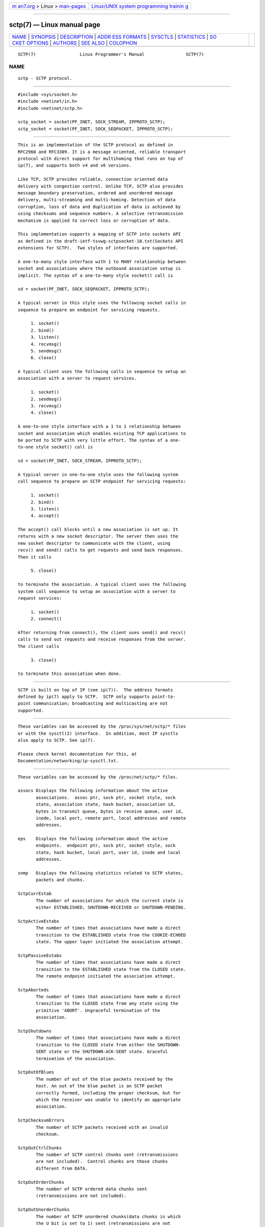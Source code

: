 .. container:: page-top

.. container:: nav-bar

   +----------------------------------+----------------------------------+
   | `m                               | `Linux/UNIX system programming   |
   | an7.org <../../../index.html>`__ | trainin                          |
   | > Linux >                        | g <http://man7.org/training/>`__ |
   | `man-pages <../index.html>`__    |                                  |
   +----------------------------------+----------------------------------+

--------------

sctp(7) — Linux manual page
===========================

+-----------------------------------+-----------------------------------+
| `NAME <#NAME>`__ \|               |                                   |
| `SYNOPSIS <#SYNOPSIS>`__ \|       |                                   |
| `DESCRIPTION <#DESCRIPTION>`__ \| |                                   |
| `ADDR                             |                                   |
| ESS FORMATS <#ADDRESS_FORMATS>`__ |                                   |
| \| `SYSCTLS <#SYSCTLS>`__ \|      |                                   |
| `STATISTICS <#STATISTICS>`__ \|   |                                   |
| `SO                               |                                   |
| CKET OPTIONS <#SOCKET_OPTIONS>`__ |                                   |
| \| `AUTHORS <#AUTHORS>`__ \|      |                                   |
| `SEE ALSO <#SEE_ALSO>`__ \|       |                                   |
| `COLOPHON <#COLOPHON>`__          |                                   |
+-----------------------------------+-----------------------------------+
| .. container:: man-search-box     |                                   |
+-----------------------------------+-----------------------------------+

::

   SCTP(7)                 Linux Programmer's Manual                SCTP(7)

NAME
-------------------------------------------------

::

          sctp - SCTP protocol.


---------------------------------------------------------

::

          #include <sys/socket.h>
          #include <netinet/in.h>
          #include <netinet/sctp.h>

          sctp_socket = socket(PF_INET, SOCK_STREAM, IPPROTO_SCTP);
          sctp_socket = socket(PF_INET, SOCK_SEQPACKET, IPPROTO_SCTP);


---------------------------------------------------------------

::

          This is an implementation of the SCTP protocol as defined in
          RFC2960 and RFC3309. It is a message oriented, reliable transport
          protocol with direct support for multihoming that runs on top of
          ip(7), and supports both v4 and v6 versions.

          Like TCP, SCTP provides reliable, connection oriented data
          delivery with congestion control. Unlike TCP, SCTP also provides
          message boundary preservation, ordered and unordered message
          delivery, multi-streaming and multi-homing. Detection of data
          corruption, loss of data and duplication of data is achieved by
          using checksums and sequence numbers. A selective retransmission
          mechanism is applied to correct loss or corruption of data.

          This implementation supports a mapping of SCTP into sockets API
          as defined in the draft-ietf-tsvwg-sctpsocket-10.txt(Sockets API
          extensions for SCTP).  Two styles of interfaces are supported.

          A one-to-many style interface with 1 to MANY relationship between
          socket and associations where the outbound association setup is
          implicit. The syntax of a one-to-many style socket() call is

          sd = socket(PF_INET, SOCK_SEQPACKET, IPPROTO_SCTP);

          A typical server in this style uses the following socket calls in
          sequence to prepare an endpoint for servicing requests.

               1. socket()
               2. bind()
               3. listen()
               4. recvmsg()
               5. sendmsg()
               6. close()

          A typical client uses the following calls in sequence to setup an
          association with a server to request services.

               1. socket()
               2. sendmsg()
               3. recvmsg()
               4. close()

          A one-to-one style interface with a 1 to 1 relationship between
          socket and association which enables existing TCP applications to
          be ported to SCTP with very little effort. The syntax of a one-
          to-one style socket() call is

          sd = socket(PF_INET, SOCK_STREAM, IPPROTO_SCTP);

          A typical server in one-to-one style uses the following system
          call sequence to prepare an SCTP endpoint for servicing requests:

               1. socket()
               2. bind()
               3. listen()
               4. accept()

          The accept() call blocks until a new association is set up. It
          returns with a new socket descriptor. The server then uses the
          new socket descriptor to communicate with the client, using
          recv() and send() calls to get requests and send back responses.
          Then it calls

               5. close()

          to terminate the association. A typical client uses the following
          system call sequence to setup an association with a server to
          request services:

               1. socket()
               2. connect()

          After returning from connect(), the client uses send() and recv()
          calls to send out requests and receive responses from the server.
          The client calls

               3. close()

          to terminate this association when done.


-----------------------------------------------------------------------

::

          SCTP is built on top of IP (see ip(7)).  The address formats
          defined by ip(7) apply to SCTP.  SCTP only supports point-to-
          point communication; broadcasting and multicasting are not
          supported.


-------------------------------------------------------

::

          These variables can be accessed by the /proc/sys/net/sctp/* files
          or with the sysctl(2) interface.  In addition, most IP sysctls
          also apply to SCTP. See ip(7).

          Please check kernel documentation for this, at
          Documentation/networking/ip-sysctl.txt.


-------------------------------------------------------------

::

          These variables can be accessed by the /proc/net/sctp/* files.

          assocs Displays the following information about the active
                 associations.  assoc ptr, sock ptr, socket style, sock
                 state, association state, hash bucket, association id,
                 bytes in transmit queue, bytes in receive queue, user id,
                 inode, local port, remote port, local addresses and remote
                 addresses.

          eps    Displays the following information about the active
                 endpoints.  endpoint ptr, sock ptr, socket style, sock
                 state, hash bucket, local port, user id, inode and local
                 addresses.

          snmp   Displays the following statistics related to SCTP states,
                 packets and chunks.

          SctpCurrEstab
                 The number of associations for which the current state is
                 either ESTABLISHED, SHUTDOWN-RECEIVED or SHUTDOWN-PENDING.

          SctpActiveEstabs
                 The number of times that associations have made a direct
                 transition to the ESTABLISHED state from the COOKIE-ECHOED
                 state. The upper layer initiated the association attempt.

          SctpPassiveEstabs
                 The number of times that associations have made a direct
                 transition to the ESTABLISHED state from the CLOSED state.
                 The remote endpoint initiated the association attempt.

          SctpAborteds
                 The number of times that associations have made a direct
                 transition to the CLOSED state from any state using the
                 primitive 'ABORT'. Ungraceful termination of the
                 association.

          SctpShutdowns
                 The number of times that associations have made a direct
                 transition to the CLOSED state from either the SHUTDOWN-
                 SENT state or the SHUTDOWN-ACK-SENT state. Graceful
                 termination of the association.

          SctpOutOfBlues
                 The number of out of the blue packets received by the
                 host. An out of the blue packet is an SCTP packet
                 correctly formed, including the proper checksum, but for
                 which the receiver was unable to identify an appropriate
                 association.

          SctpChecksumErrors
                 The number of SCTP packets received with an invalid
                 checksum.

          SctpOutCtrlChunks
                 The number of SCTP control chunks sent (retransmissions
                 are not included).  Control chunks are those chunks
                 different from DATA.

          SctpOutOrderChunks
                 The number of SCTP ordered data chunks sent
                 (retransmissions are not included).

          SctpOutUnorderChunks
                 The number of SCTP unordered chunks(data chunks in which
                 the U bit is set to 1) sent (retransmissions are not
                 included).

          SctpInCtrlChunks
                 The number of SCTP control chunks received (no duplicate
                 chunks included).

          SctpInOrderChunks
                 The number of SCTP ordered data chunks received (no
                 duplicate chunks included).

          SctpInUnorderChunks
                 The number of SCTP unordered chunks(data chunks in which
                 the U bit is set to 1) received (no duplicate chunks
                 included).

          SctpFragUsrMsgs
                 The number of user messages that have to be fragmented
                 because of the MTU.

          SctpReasmUsrMsgs
                 The number of user messages reassembled, after conversion
                 into DATA chunks.

          SctpOutSCTPPacks
                 The number of SCTP packets sent. Retransmitted DATA chunks
                 are included.

          SctpInSCTPPacks
                 The number of SCTP packets received. Duplicates are
                 included.


---------------------------------------------------------------------

::

          To set or get a SCTP socket option, call getsockopt(2) to read or
          setsockopt(2) to write the option with the option level argument
          set to SOL_SCTP.

          SCTP_RTOINFO.
                 This option is used to get or set the protocol parameters
                 used to initialize and bound retransmission timeout(RTO).
                 The structure sctp_rtoinfo defined in
                 /usr/include/netinet/sctp.h is used to access and modify
                 these parameters.

          SCTP_ASSOCINFO
                 This option is used to both examine and set various
                 association and endpoint parameters. The structure
                 sctp_assocparams defined in /usr/include/netinet/sctp.h is
                 used to access and modify these parameters.

          SCTP_INITMSG
                 This option is used to get or set the protocol parameters
                 for the default association initialization. The structure
                 sctp_initmsg defined in /usr/include/netinet/sctp.h is
                 used to access and modify these parameters.

                 Setting initialization parameters is effective only on an
                 unconnected socket (for one-to-many style sockets only
                 future associations are effected by the change). With one-
                 to-one style sockets, this option is inherited by sockets
                 derived from a listener socket.

          SCTP_NODELAY
                 Turn on/off any Nagle-like algorithm. This means that
                 packets are generally sent as soon as possible and no
                 unnecessary delays are introduced, at the cost of more
                 packets in the network.  Expects an integer boolean flag.

          SCTP_AUTOCLOSE
                 This socket option is applicable to the one-to-many style
                 socket only. When set it will cause associations that are
                 idle for more than the specified number of seconds to
                 automatically close. An association being idle is defined
                 an association that has NOT sent or received user data.
                 The special value of 0 indicates that no automatic close
                 of any associations should be performed. The option
                 expects an integer defining the number of seconds of idle
                 time before an association is closed.

          SCTP_SET_PEER_PRIMARY_ADDR
                 Requests that the peer mark the enclosed address as the
                 association primary. The enclosed address must be one of
                 the association's locally bound addresses. The structure
                 sctp_setpeerprim defined in /usr/include/netinet/sctp.h is
                 used to make a set peer primary request.

          SCTP_PRIMARY_ADDR
                 Requests that the local SCTP stack use the enclosed peer
                 address as the association primary. The enclosed address
                 must be one of the association peer's addresses. The
                 structure sctp_prim defined in /usr/include/netinet/sctp.h
                 is used to make a get/set primary request.

          SCTP_DISABLE_FRAGMENTS
                 This option is a on/off flag and is passed an integer
                 where a non-zero is on and a zero is off. If enabled no
                 SCTP message fragmentation will be performed.  Instead if
                 a message being sent exceeds the current PMTU size, the
                 message will NOT be sent and an error will be indicated to
                 the user.

          SCTP_PEER_ADDR_PARAMS
                 Using this option, applications can enable or disable
                 heartbeats for any peer address of an association, modify
                 an address's heartbeat interval, force a heartbeat to be
                 sent immediately, and adjust the address's maximum number
                 of retransmissions sent before an address is considered
                 unreachable. The structure sctp_paddrparams defined in
                 /usr/include/netinet/sctp.h is used to access and modify
                 an address's parameters.

          SCTP_DEFAULT_SEND_PARAM
                 Applications that wish to use the sendto() system call may
                 wish to specify a default set of parameters that would
                 normally be supplied through the inclusion of ancillary
                 data. This socket option allows such an application to set
                 the default sctp_sndrcvinfo structure. The application
                 that wishes to use this socket option simply passes in to
                 this call the sctp_sndrcvinfo structure defined in
                 /usr/include/netinet/sctp.h. The input parameters accepted
                 by this call include sinfo_stream, sinfo_flags,
                 sinfo_ppid, sinfo_context, sinfo_timetolive. The user must
                 set the sinfo_assoc_id field to identify the association
                 to affect if the caller is using the one-to-many style.

          SCTP_EVENTS
                 This socket option is used to specify various
                 notifications and ancillary data the user wishes to
                 receive. The structure sctp_event_subscribe defined in
                 /usr/include/netinet/sctp.h is used to access or modify
                 the events of interest to the user.

          SCTP_I_WANT_MAPPED_V4_ADDR
                 This socket option is a boolean flag which turns on or off
                 mapped V4 addresses. If this option is turned on and the
                 socket is type PF_INET6, then IPv4 addresses will be
                 mapped to V6 representation. If this option is turned off,
                 then no mapping will be done of V4 addresses and a user
                 will receive both PF_INET6 and PF_INET type addresses on
                 the socket.

                 By default this option is turned on and expects an integer
                 to be passed where non-zero turns on the option and zero
                 turns off the option.

          SCTP_MAXSEG
                 This socket option specifies the maximum size to put in
                 any outgoing SCTP DATA chunk. If a message is larger than
                 this size it will be fragmented by SCTP into the specified
                 size. Note that the underlying SCTP implementation may
                 fragment into smaller sized chunks when the PMTU of the
                 underlying association is smaller than the value set by
                 the user. The option expects an integer.

                 The default value for this option is 0 which indicates the
                 user is NOT limiting fragmentation and only the PMTU will
                 effect SCTP's choice of DATA chunk size.

          SCTP_STATUS
                 Applications can retrieve current status information about
                 an association, including association state, peer receiver
                 window size, number of unacked data chunks, and number of
                 data chunks pending receipt.  This information is read-
                 only.  The structure sctp_status defined in
                 /usr/include/netinet/sctp.h is used to access this
                 information.

          SCTP_GET_PEER_ADDR_INFO
                 Applications can retrieve information about a specific
                 peer address of an association, including its reachability
                 state, congestion window, and retransmission timer values.
                 This information is read-only. The structure
                 sctp_paddrinfo defined in /usr/include/netinet/sctp.h is
                 used to access this information.

          SCTP_GET_ASSOC_STATS
                 Applications can retrieve current statistics about an
                 association, including SACKs sent and received, SCTP
                 packets sent and received. The complete list can be found
                 in /usr/include/netinet/sctp.h in struct sctp_assoc_stats.


-------------------------------------------------------

::

          Sridhar Samudrala <sri@us.ibm.com>


---------------------------------------------------------

::

          socket(7), socket(2), ip(7), bind(2), listen(2), accept(2),
          connect(2), sendmsg(2), recvmsg(2), sysctl(2), getsockopt(2),
          sctp_bindx(3), sctp_connectx(3), sctp_sendmsg(3), sctp_sendv(3),
          sctp_send(3), sctp_recvmsg(3), sctp_recvv(3), sctp_peeloff(3),
          sctp_getladdrs(3), sctp_getpaddrs(3), sctp_opt_info(3).

          RFC2960, RFC3309 for the SCTP specification.

COLOPHON
---------------------------------------------------------

::

          This page is part of the lksctp-tools (Linux kernel SCTP tools)
          project.  Information about the project can be found at [unknown
          -- if you know, please contact man-pages@man7.org] If you have a
          bug report for this manual page, send it to sctp@vger.kernel.org.
          This page was obtained from the project's upstream Git repository
          ⟨https://github.com/sctp/lksctp-tools.git⟩ on 2021-08-27.  (At
          that time, the date of the most recent commit that was found in
          the repository was 2021-08-11.)  If you discover any rendering
          problems in this HTML version of the page, or you believe there
          is a better or more up-to-date source for the page, or you have
          corrections or improvements to the information in this COLOPHON
          (which is not part of the original manual page), send a mail to
          man-pages@man7.org

   Linux Man Page                 2005-10-25                        SCTP(7)

--------------

Pages that refer to this page:
`sctp_bindx(3) <../man3/sctp_bindx.3.html>`__, 
`sctp_connectx(3) <../man3/sctp_connectx.3.html>`__, 
`sctp_getladdrs(3) <../man3/sctp_getladdrs.3.html>`__, 
`sctp_getpaddrs(3) <../man3/sctp_getpaddrs.3.html>`__, 
`sctp_opt_info(3) <../man3/sctp_opt_info.3.html>`__, 
`sctp_peeloff(3) <../man3/sctp_peeloff.3.html>`__, 
`sctp_recvmsg(3) <../man3/sctp_recvmsg.3.html>`__, 
`sctp_recvv(3) <../man3/sctp_recvv.3.html>`__, 
`sctp_send(3) <../man3/sctp_send.3.html>`__, 
`sctp_sendmsg(3) <../man3/sctp_sendmsg.3.html>`__, 
`sctp_sendv(3) <../man3/sctp_sendv.3.html>`__, 
`ip(7) <../man7/ip.7.html>`__

--------------

--------------

.. container:: footer

   +-----------------------+-----------------------+-----------------------+
   | HTML rendering        |                       | |Cover of TLPI|       |
   | created 2021-08-27 by |                       |                       |
   | `Michael              |                       |                       |
   | Ker                   |                       |                       |
   | risk <https://man7.or |                       |                       |
   | g/mtk/index.html>`__, |                       |                       |
   | author of `The Linux  |                       |                       |
   | Programming           |                       |                       |
   | Interface <https:     |                       |                       |
   | //man7.org/tlpi/>`__, |                       |                       |
   | maintainer of the     |                       |                       |
   | `Linux man-pages      |                       |                       |
   | project <             |                       |                       |
   | https://www.kernel.or |                       |                       |
   | g/doc/man-pages/>`__. |                       |                       |
   |                       |                       |                       |
   | For details of        |                       |                       |
   | in-depth **Linux/UNIX |                       |                       |
   | system programming    |                       |                       |
   | training courses**    |                       |                       |
   | that I teach, look    |                       |                       |
   | `here <https://ma     |                       |                       |
   | n7.org/training/>`__. |                       |                       |
   |                       |                       |                       |
   | Hosting by `jambit    |                       |                       |
   | GmbH                  |                       |                       |
   | <https://www.jambit.c |                       |                       |
   | om/index_en.html>`__. |                       |                       |
   +-----------------------+-----------------------+-----------------------+

--------------

.. container:: statcounter

   |Web Analytics Made Easy - StatCounter|

.. |Cover of TLPI| image:: https://man7.org/tlpi/cover/TLPI-front-cover-vsmall.png
   :target: https://man7.org/tlpi/
.. |Web Analytics Made Easy - StatCounter| image:: https://c.statcounter.com/7422636/0/9b6714ff/1/
   :class: statcounter
   :target: https://statcounter.com/
